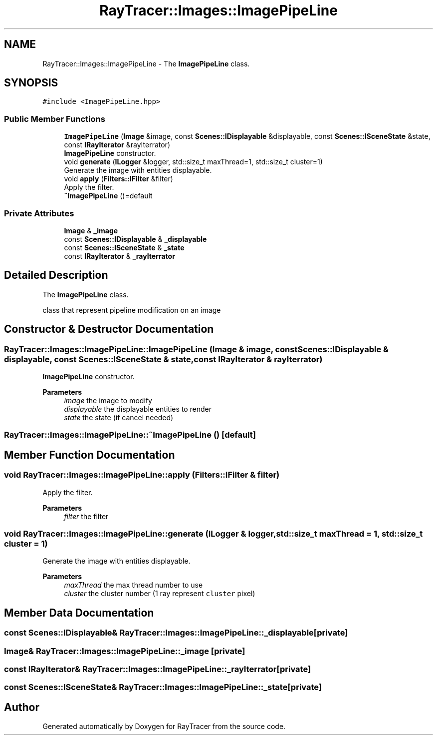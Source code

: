 .TH "RayTracer::Images::ImagePipeLine" 1 "Fri May 26 2023" "RayTracer" \" -*- nroff -*-
.ad l
.nh
.SH NAME
RayTracer::Images::ImagePipeLine \- The \fBImagePipeLine\fP class\&.  

.SH SYNOPSIS
.br
.PP
.PP
\fC#include <ImagePipeLine\&.hpp>\fP
.SS "Public Member Functions"

.in +1c
.ti -1c
.RI "\fBImagePipeLine\fP (\fBImage\fP &image, const \fBScenes::IDisplayable\fP &displayable, const \fBScenes::ISceneState\fP &state, const \fBIRayIterator\fP &rayIterrator)"
.br
.RI "\fBImagePipeLine\fP constructor\&. "
.ti -1c
.RI "void \fBgenerate\fP (\fBILogger\fP &logger, std::size_t maxThread=1, std::size_t cluster=1)"
.br
.RI "Generate the image with entities displayable\&. "
.ti -1c
.RI "void \fBapply\fP (\fBFilters::IFilter\fP &filter)"
.br
.RI "Apply the filter\&. "
.ti -1c
.RI "\fB~ImagePipeLine\fP ()=default"
.br
.in -1c
.SS "Private Attributes"

.in +1c
.ti -1c
.RI "\fBImage\fP & \fB_image\fP"
.br
.ti -1c
.RI "const \fBScenes::IDisplayable\fP & \fB_displayable\fP"
.br
.ti -1c
.RI "const \fBScenes::ISceneState\fP & \fB_state\fP"
.br
.ti -1c
.RI "const \fBIRayIterator\fP & \fB_rayIterrator\fP"
.br
.in -1c
.SH "Detailed Description"
.PP 
The \fBImagePipeLine\fP class\&. 

class that represent pipeline modification on an image 
.SH "Constructor & Destructor Documentation"
.PP 
.SS "RayTracer::Images::ImagePipeLine::ImagePipeLine (\fBImage\fP & image, const \fBScenes::IDisplayable\fP & displayable, const \fBScenes::ISceneState\fP & state, const \fBIRayIterator\fP & rayIterrator)"

.PP
\fBImagePipeLine\fP constructor\&. 
.PP
\fBParameters\fP
.RS 4
\fIimage\fP the image to modify 
.br
\fIdisplayable\fP the displayable entities to render 
.br
\fIstate\fP the state (if cancel needed) 
.RE
.PP

.SS "RayTracer::Images::ImagePipeLine::~ImagePipeLine ()\fC [default]\fP"

.SH "Member Function Documentation"
.PP 
.SS "void RayTracer::Images::ImagePipeLine::apply (\fBFilters::IFilter\fP & filter)"

.PP
Apply the filter\&. 
.PP
\fBParameters\fP
.RS 4
\fIfilter\fP the filter 
.RE
.PP

.SS "void RayTracer::Images::ImagePipeLine::generate (\fBILogger\fP & logger, std::size_t maxThread = \fC1\fP, std::size_t cluster = \fC1\fP)"

.PP
Generate the image with entities displayable\&. 
.PP
\fBParameters\fP
.RS 4
\fImaxThread\fP the max thread number to use 
.br
\fIcluster\fP the cluster number (1 ray represent \fCcluster\fP pixel) 
.RE
.PP

.SH "Member Data Documentation"
.PP 
.SS "const \fBScenes::IDisplayable\fP& RayTracer::Images::ImagePipeLine::_displayable\fC [private]\fP"

.SS "\fBImage\fP& RayTracer::Images::ImagePipeLine::_image\fC [private]\fP"

.SS "const \fBIRayIterator\fP& RayTracer::Images::ImagePipeLine::_rayIterrator\fC [private]\fP"

.SS "const \fBScenes::ISceneState\fP& RayTracer::Images::ImagePipeLine::_state\fC [private]\fP"


.SH "Author"
.PP 
Generated automatically by Doxygen for RayTracer from the source code\&.
